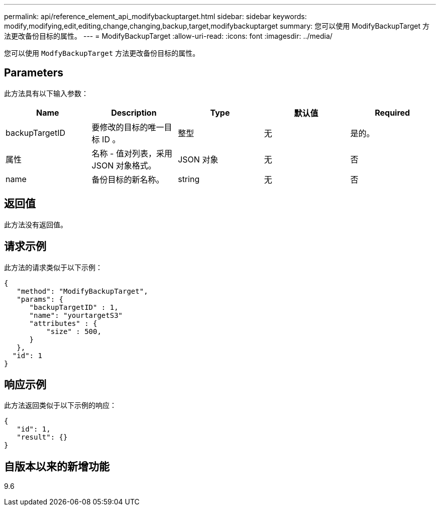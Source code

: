 ---
permalink: api/reference_element_api_modifybackuptarget.html 
sidebar: sidebar 
keywords: modify,modifying,edit,editing,change,changing,backup,target,modifybackuptarget 
summary: 您可以使用 ModifyBackupTarget 方法更改备份目标的属性。 
---
= ModifyBackupTarget
:allow-uri-read: 
:icons: font
:imagesdir: ../media/


[role="lead"]
您可以使用 `ModfyBackupTarget` 方法更改备份目标的属性。



== Parameters

此方法具有以下输入参数：

|===
| Name | Description | Type | 默认值 | Required 


 a| 
backupTargetID
 a| 
要修改的目标的唯一目标 ID 。
 a| 
整型
 a| 
无
 a| 
是的。



 a| 
属性
 a| 
名称 - 值对列表，采用 JSON 对象格式。
 a| 
JSON 对象
 a| 
无
 a| 
否



 a| 
name
 a| 
备份目标的新名称。
 a| 
string
 a| 
无
 a| 
否

|===


== 返回值

此方法没有返回值。



== 请求示例

此方法的请求类似于以下示例：

[listing]
----
{
   "method": "ModifyBackupTarget",
   "params": {
      "backupTargetID" : 1,
      "name": "yourtargetS3"
      "attributes" : {
          "size" : 500,
      }
   },
  "id": 1
}
----


== 响应示例

此方法返回类似于以下示例的响应：

[listing]
----
{
   "id": 1,
   "result": {}
}
----


== 自版本以来的新增功能

9.6
